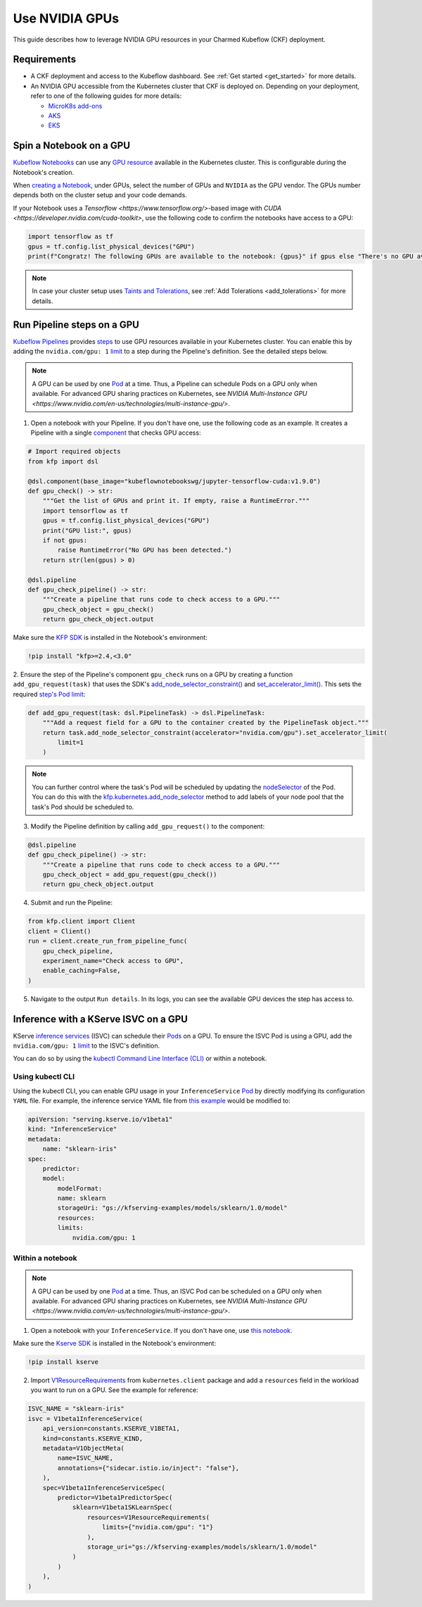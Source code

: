 .. _use_nvidia_gpus:

Use NVIDIA GPUs
===============

This guide describes how to leverage NVIDIA GPU resources in your Charmed Kubeflow (CKF) deployment.

---------------------
Requirements
---------------------

* A CKF deployment and access to the Kubeflow dashboard. See :ref:`Get started <get_started>` for more details.
* An NVIDIA GPU accessible from the Kubernetes cluster that CKF is deployed on. Depending on your deployment, refer to one of the following guides for more details:
  
  * `MicroK8s add-ons <https://microk8s.io/docs/addon-gpu>`_
  * `AKS <https://learn.microsoft.com/en-us/azure/aks/gpu-cluster?tabs=add-ubuntu-gpu-node-pool>`_
  * `EKS <https://docs.aws.amazon.com/batch/latest/userguide/create-gpu-cluster-eks.html>`_

------------------------
Spin a Notebook on a GPU
------------------------

`Kubeflow Notebooks <https://www.kubeflow.org/docs/components/notebooks/overview/>`_ can use any `GPU resource <https://kubernetes.io/docs/tasks/manage-gpus/scheduling-gpus/>`_ available in the Kubernetes cluster. 
This is configurable during the Notebook's creation.

When `creating a Notebook <https://www.kubeflow.org/docs/components/notebooks/quickstart-guide/>`_, under GPUs, 
select the number of GPUs and ``NVIDIA`` as the GPU vendor. 
The GPUs number depends both on the cluster setup and your code demands.

If your Notebook uses a `Tensorflow <https://www.tensorflow.org/>`\-based image with `CUDA <https://developer.nvidia.com/cuda-toolkit>`, 
use the following code to confirm the notebooks have access to a GPU:

.. code-block:: python

   import tensorflow as tf
   gpus = tf.config.list_physical_devices("GPU")
   print(f"Congratz! The following GPUs are available to the notebook: {gpus}" if gpus else "There's no GPU available to the notebook")

.. note::

   In case your cluster setup uses `Taints and Tolerations <https://kubernetes.io/docs/concepts/scheduling-eviction/taint-and-toleration/>`_, see :ref:`Add Tolerations <add_tolerations>` for more details.

---------------------------
Run Pipeline steps on a GPU
---------------------------

`Kubeflow Pipelines <https://www.kubeflow.org/docs/components/pipelines/concepts/pipeline/>`_ provides `steps <https://www.kubeflow.org/docs/components/pipelines/concepts/step/>`_ to use GPU resources available in your Kubernetes cluster. 
You can enable this by adding the ``nvidia.com/gpu: 1`` `limit <https://kubernetes.io/docs/tasks/manage-gpus/scheduling-gpus/>`_ to a step during the Pipeline's definition. 
See the detailed steps below.

.. note::

   A GPU can be used by one `Pod <https://kubernetes.io/docs/concepts/workloads/pods/>`_ at a time. 
   Thus, a Pipeline can schedule Pods on a GPU only when available. 
   For advanced GPU sharing practices on Kubernetes, see `NVIDIA Multi-Instance GPU <https://www.nvidia.com/en-us/technologies/multi-instance-gpu/>`.

1. Open a notebook with your Pipeline. If you don't have one, use the following code as an example. It creates a Pipeline with a single `component <https://www.kubeflow.org/docs/components/pipelines/concepts/component/>`_ that checks GPU access:

.. code-block:: python

    # Import required objects
    from kfp import dsl

    @dsl.component(base_image="kubeflownotebookswg/jupyter-tensorflow-cuda:v1.9.0")
    def gpu_check() -> str:
        """Get the list of GPUs and print it. If empty, raise a RuntimeError."""
        import tensorflow as tf
        gpus = tf.config.list_physical_devices("GPU")
        print("GPU list:", gpus)
        if not gpus:
            raise RuntimeError("No GPU has been detected.")
        return str(len(gpus) > 0)

    @dsl.pipeline
    def gpu_check_pipeline() -> str:
        """Create a pipeline that runs code to check access to a GPU."""
        gpu_check_object = gpu_check()
        return gpu_check_object.output

Make sure the `KFP SDK <https://kubeflow-pipelines.readthedocs.io/en/master/>`_ is installed in the Notebook's environment:

.. code-block:: bash

   !pip install "kfp>=2.4,<3.0"

2. Ensure the step of the Pipeline's component ``gpu_check`` runs on a GPU by creating a function ``add_gpu_request(task)`` that uses the SDK's `add_node_selector_constraint() <https://kubeflow-pipelines.readthedocs.io/en/stable/source/dsl.html?h=add+node+selector#kfp.dsl.PipelineTask.add_node_selector_constraint>`_ and `set_accelerator_limit() <https://kubeflow-pipelines.readthedocs.io/en/stable/source/dsl.html#kfp.dsl.PipelineTask.set_accelerator_limit>`_. 
This sets the required `step's Pod limit <https://kubernetes.io/docs/tasks/manage-gpus/scheduling-gpus/#using-device-plugins>`_:

.. code-block:: python

    def add_gpu_request(task: dsl.PipelineTask) -> dsl.PipelineTask:
        """Add a request field for a GPU to the container created by the PipelineTask object."""
        return task.add_node_selector_constraint(accelerator="nvidia.com/gpu").set_accelerator_limit(
            limit=1
        )

.. note::

   You can further control where the task's Pod will be scheduled by updating the `nodeSelector <https://kubernetes.io/docs/concepts/scheduling-eviction/assign-pod-node/#nodeselector>`_ of the Pod.
   You can do this with the `kfp.kubernetes.add_node_selector <https://kfp-kubernetes.readthedocs.io/en/kfp-kubernetes-1.4.0/source/kubernetes.html#kfp.kubernetes.add_node_selector>`_ method to add labels of your node pool that the task's Pod should be scheduled to.

3. Modify the Pipeline definition by calling ``add_gpu_request()`` to the component:

.. code-block:: python

    @dsl.pipeline
    def gpu_check_pipeline() -> str:
        """Create a pipeline that runs code to check access to a GPU."""
        gpu_check_object = add_gpu_request(gpu_check())
        return gpu_check_object.output

4. Submit and run the Pipeline:

.. code-block:: python

    from kfp.client import Client
    client = Client()
    run = client.create_run_from_pipeline_func(
        gpu_check_pipeline,
        experiment_name="Check access to GPU",
        enable_caching=False,
    )

5. Navigate to the output ``Run details``. In its logs, you can see the available GPU devices the step has access to.

-------------------------------------
Inference with a KServe ISVC on a GPU
-------------------------------------

KServe `inference services <https://kserve.github.io/website/master/get_started/first_isvc/>`_ (ISVC) can schedule their `Pods <https://kubernetes.io/docs/concepts/workloads/pods/>`_ on a GPU. 
To ensure the ISVC Pod is using a GPU, add the ``nvidia.com/gpu: 1`` `limit <https://kubernetes.io/docs/tasks/manage-gpus/scheduling-gpus/>`_ to the ISVC's definition.

You can do so by using the `kubectl Command Line Interface (CLI) <https://kubernetes.io/docs/reference/kubectl/>`_ or within a notebook.

~~~~~~~~~~~~~~~~~~~
Using kubectl CLI
~~~~~~~~~~~~~~~~~~~

Using the kubectl CLI, you can enable GPU usage in your ``InferenceService`` `Pod <https://kubernetes.io/docs/concepts/workloads/pods/>`_ by directly modifying its configuration ``YAML`` file. 
For example, the inference service YAML file from `this example <https://kserve.github.io/website/latest/get_started/first_isvc/>`_ would be modified to:

.. code-block:: yaml

    apiVersion: "serving.kserve.io/v1beta1"
    kind: "InferenceService"
    metadata:
        name: "sklearn-iris"
    spec:
        predictor:
        model:
            modelFormat:
            name: sklearn
            storageUri: "gs://kfserving-examples/models/sklearn/1.0/model"
            resources:
            limits:
                nvidia.com/gpu: 1

~~~~~~~~~~~~~~~~~~~
Within a notebook
~~~~~~~~~~~~~~~~~~~

.. note::

   A GPU can be used by one `Pod <https://kubernetes.io/docs/concepts/workloads/pods/>`_ at a time. 
   Thus, an ISVC Pod can be scheduled on a GPU only when available. 
   For advanced GPU sharing practices on Kubernetes, see `NVIDIA Multi-Instance GPU <https://www.nvidia.com/en-us/technologies/multi-instance-gpu/>`.

1. Open a notebook with your ``InferenceService``. If you don't have one, use `this notebook <https://github.com/canonical/charmed-kubeflow-uats/blob/main/tests/notebooks/cpu/kserve/kserve-integration.ipynb>`_.

Make sure the `Kserve SDK <https://kserve.github.io/website/docs/reference/python-runtime-sdk>`_ is installed in the Notebook's environment:

.. code-block:: bash

   !pip install kserve

2. Import `V1ResourceRequirements <https://github.com/kubernetes-client/python/blob/master/kubernetes/docs/V1ResourceRequirements.md>`_ from ``kubernetes.client`` package and add a ``resources`` field in the workload you want to run on a GPU. See the example for reference:

.. code-block:: python

    ISVC_NAME = "sklearn-iris"
    isvc = V1beta1InferenceService(
        api_version=constants.KSERVE_V1BETA1,
        kind=constants.KSERVE_KIND,
        metadata=V1ObjectMeta(
            name=ISVC_NAME,
            annotations={"sidecar.istio.io/inject": "false"},
        ),
        spec=V1beta1InferenceServiceSpec(
            predictor=V1beta1PredictorSpec(
                sklearn=V1beta1SKLearnSpec(
                    resources=V1ResourceRequirements(
                        limits={"nvidia.com/gpu": "1"}
                    ),
                    storage_uri="gs://kfserving-examples/models/sklearn/1.0/model"
                )
            )
        ),
    )

